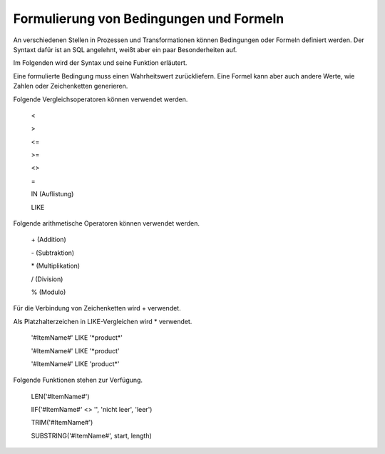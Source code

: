 ﻿Formulierung von Bedingungen und Formeln
========================================

An verschiedenen Stellen in Prozessen und Transformationen können Bedingungen oder Formeln definiert werden.
Der Syntaxt dafür ist an SQL angelehnt, weißt aber ein paar Besonderheiten auf.

Im Folgenden wird der Syntax und seine Funktion erläutert.

Eine formulierte Bedingung muss einen Wahrheitswert zurückliefern.
Eine Formel kann aber auch andere Werte, wie Zahlen oder Zeichenketten generieren.

Folgende Vergleichsoperatoren können verwendet werden.

	<

	>

	<=

	>=

	<>

	=

	IN (Auflistung)

	LIKE


Folgende arithmetische Operatoren können verwendet werden.

	\+ (Addition)

	\- (Subtraktion)

	\* (Multiplikation)

	/ (Division)

	% (Modulo)


Für die Verbindung von Zeichenketten wird \+ verwendet.

Als Platzhalterzeichen in LIKE-Vergleichen wird \* verwendet.

	\'#ItemName#\' LIKE \'\*product\*\'

	\'#ItemName#\' LIKE \'*product\'

	\'#ItemName#\' LIKE \'product\*\'


Folgende Funktionen stehen zur Verfügung.

	LEN(\'#ItemName#\')

	IIF(\'#ItemName#\' <> \'\', \'nicht leer\', \'leer\')

	TRIM(\'#ItemName#\')

	SUBSTRING(\'#ItemName#\', start, length)